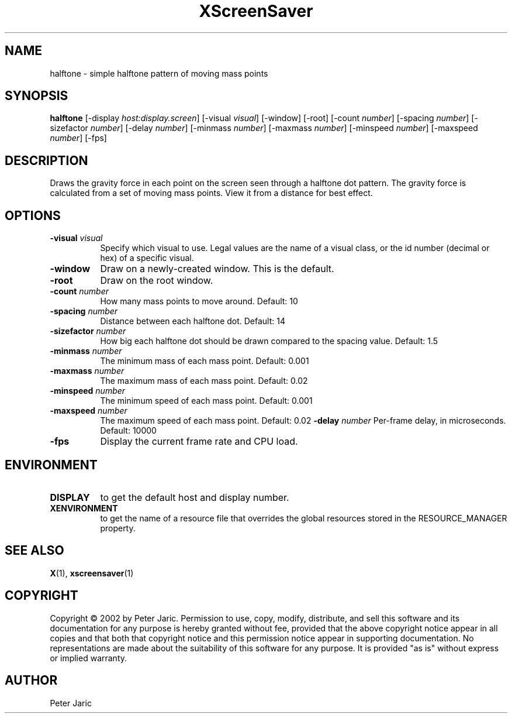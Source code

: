 .TH XScreenSaver 1 "9-oct-2002" "X Version 11"
.SH NAME
halftone \- simple halftone pattern of moving mass points
.SH SYNOPSIS
.B halftone
[\-display \fIhost:display.screen\fP]
[\-visual \fIvisual\fP]
[\-window]
[\-root]
[\-count \fInumber\fP]
[\-spacing \fInumber\fP]
[\-sizefactor \fInumber\fP]
[\-delay \fInumber\fP]
[\-minmass \fInumber\fP]
[\-maxmass \fInumber\fP]
[\-minspeed \fInumber\fP]
[\-maxspeed \fInumber\fP]
[\-fps]
.SH DESCRIPTION
Draws the gravity force in each point on the screen seen through a
halftone dot pattern. The gravity force is calculated from a set of
moving mass points. View it from a distance for best effect.
.SH OPTIONS
.TP 8
.B \-visual \fIvisual\fP
Specify which visual to use.  Legal values are the name of a visual class,
or the id number (decimal or hex) of a specific visual.
.TP 8
.B \-window
Draw on a newly-created window.  This is the default.
.TP 8
.B \-root
Draw on the root window.
.TP 8
.B \-count \fInumber\fP
How many mass points to move around. Default: 10
.TP 8
.B \-spacing \fInumber\fP
Distance between each halftone dot. Default: 14
.TP 8
.B \-sizefactor \fInumber\fP
How big each halftone dot should be drawn compared to the spacing value. Default: 1.5
.TP 8
.B \-minmass \fInumber\fP
The minimum mass of each mass point. Default: 0.001
.TP 8
.B \-maxmass \fInumber\fP
The maximum mass of each mass point. Default: 0.02
.TP 8
.B \-minspeed \fInumber\fP
The minimum speed of each mass point. Default: 0.001
.TP 8
.B \-maxspeed \fInumber\fP
The maximum speed of each mass point. Default: 0.02
.B \-delay \fInumber\fP
Per-frame delay, in microseconds.  Default: 10000
.TP 8
.B \-fps
Display the current frame rate and CPU load.
.SH ENVIRONMENT
.PP
.TP 8
.B DISPLAY
to get the default host and display number.
.TP 8
.B XENVIRONMENT
to get the name of a resource file that overrides the global resources
stored in the RESOURCE_MANAGER property.
.SH SEE ALSO
.BR X (1),
.BR xscreensaver (1)
.SH COPYRIGHT
Copyright \(co 2002 by Peter Jaric. Permission to use, copy, modify,
distribute, and sell this software and its documentation for any
purpose is hereby granted without fee, provided that the above
copyright notice appear in all copies and that both that copyright
notice and this permission notice appear in supporting documentation.
No representations are made about the suitability of this software for
any purpose.  It is provided "as is" without express or implied
warranty.
.SH AUTHOR
Peter Jaric

